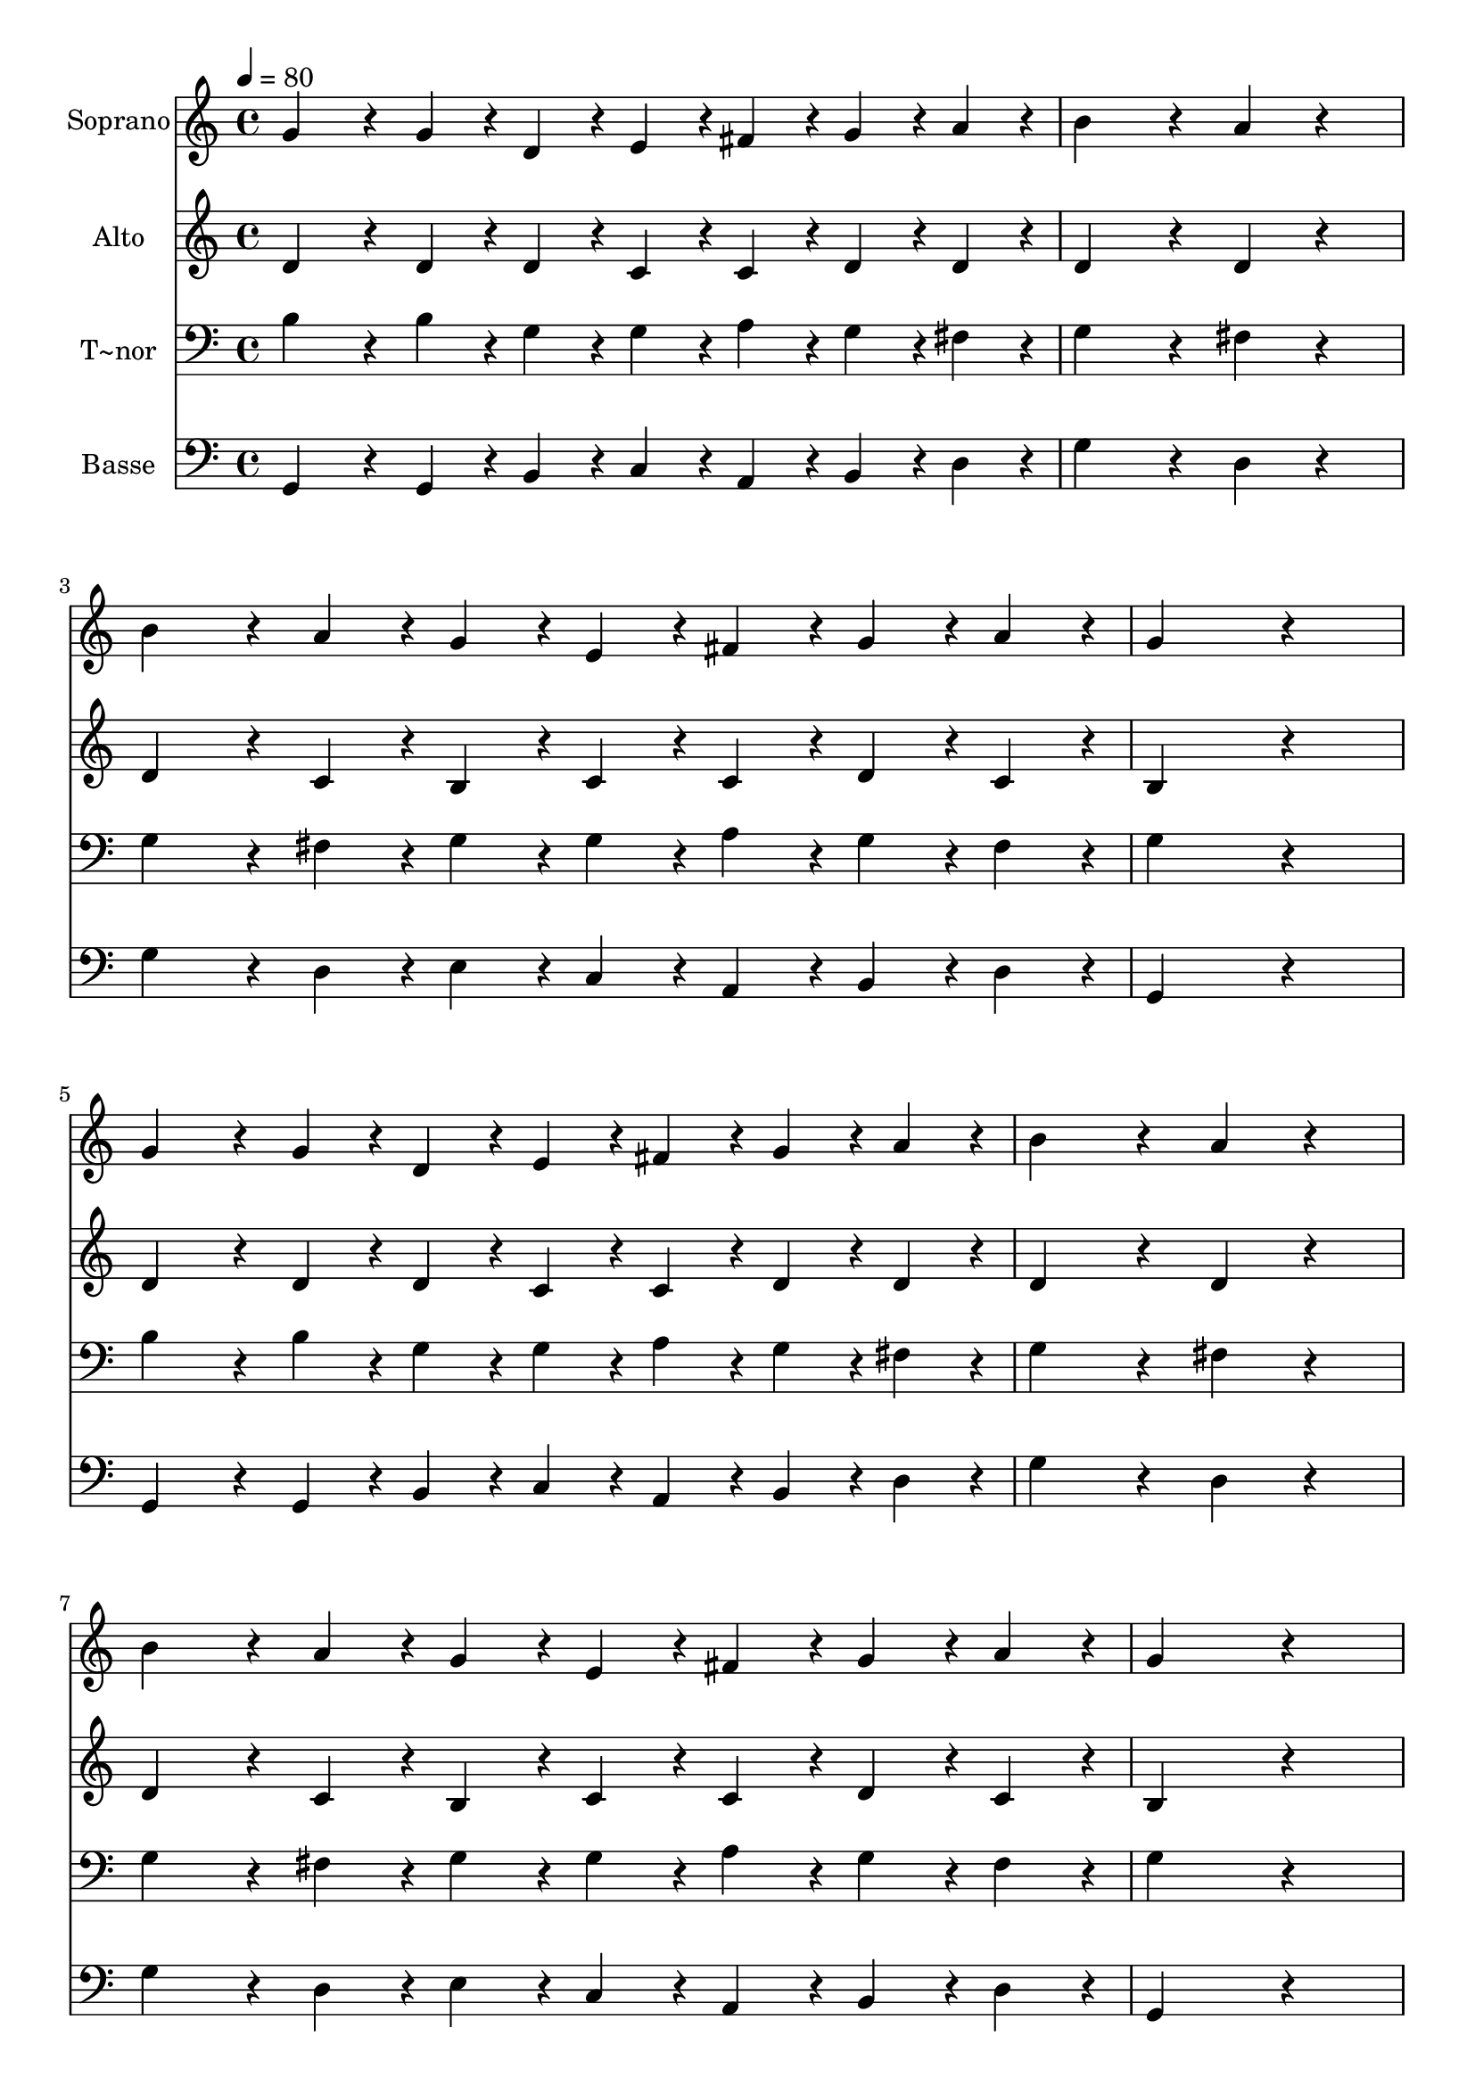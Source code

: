 % Lily was here -- automatically converted by /usr/bin/midi2ly from 186.mid
\version "2.14.0"

\layout {
  \context {
    \Voice
    \remove "Note_heads_engraver"
    \consists "Completion_heads_engraver"
    \remove "Rest_engraver"
    \consists "Completion_rest_engraver"
  }
}

trackAchannelA = {
  
  \time 4/4 
  
  \tempo 4 = 80 
  
}

trackA = <<
  \context Voice = voiceA \trackAchannelA
>>


trackBchannelA = {
  
  \set Staff.instrumentName = "Soprano"
  
}

trackBchannelB = \relative c {
  g''4*192/240 r4*48/240 g4*96/240 r4*24/240 d4*96/240 r4*24/240 e4*96/240 
  r4*24/240 fis4*96/240 r4*24/240 g4*96/240 r4*24/240 a4*96/240 
  r4*24/240 
  | % 2
  b4*384/240 r4*96/240 a4*192/240 r4*288/240 
  | % 3
  b4*192/240 r4*48/240 a4*96/240 r4*24/240 g4*96/240 r4*24/240 e4*96/240 
  r4*24/240 fis4*96/240 r4*24/240 g4*96/240 r4*24/240 a4*96/240 
  r4*24/240 
  | % 4
  g4*576/240 r4*384/240 
  | % 5
  g4*192/240 r4*48/240 g4*96/240 r4*24/240 d4*96/240 r4*24/240 e4*96/240 
  r4*24/240 fis4*96/240 r4*24/240 g4*96/240 r4*24/240 a4*96/240 
  r4*24/240 
  | % 6
  b4*384/240 r4*96/240 a4*192/240 r4*288/240 
  | % 7
  b4*192/240 r4*48/240 a4*96/240 r4*24/240 g4*96/240 r4*24/240 e4*96/240 
  r4*24/240 fis4*96/240 r4*24/240 g4*96/240 r4*24/240 a4*96/240 
  r4*24/240 
  | % 8
  g4*576/240 r4*384/240 
  | % 9
  g4*144/240 r4*36/240 g4*48/240 r4*12/240 g4*96/240 r4*24/240 d4*96/240 
  r4*24/240 e4*96/240 r4*24/240 g4*288/240 r4*72/240 
  | % 10
  a4*192/240 r4*48/240 a4*144/240 r4*36/240 b4*48/240 r4*12/240 a4*384/240 
  r4*96/240 
  | % 11
  b4*144/240 r4*36/240 a4*48/240 r4*12/240 a4*96/240 r4*24/240 g4*96/240 
  r4*24/240 e4*144/240 r4*36/240 fis4*48/240 r4*12/240 g4*96/240 
  r4*24/240 a4*96/240 r4*24/240 
  | % 12
  b4*144/240 r4*36/240 g4*48/240 r4*12/240 a4*96/240 r4*24/240 a4*96/240 
  r4*24/240 g4*384/240 
}

trackB = <<
  \context Voice = voiceA \trackBchannelA
  \context Voice = voiceB \trackBchannelB
>>


trackCchannelA = {
  
  \set Staff.instrumentName = "Alto"
  
}

trackCchannelC = \relative c {
  d'4*192/240 r4*48/240 d4*96/240 r4*24/240 d4*96/240 r4*24/240 c4*96/240 
  r4*24/240 c4*96/240 r4*24/240 d4*96/240 r4*24/240 d4*96/240 r4*24/240 
  | % 2
  d4*384/240 r4*96/240 d4*192/240 r4*288/240 
  | % 3
  d4*192/240 r4*48/240 c4*96/240 r4*24/240 b4*96/240 r4*24/240 c4*96/240 
  r4*24/240 c4*96/240 r4*24/240 d4*96/240 r4*24/240 c4*96/240 r4*24/240 
  | % 4
  b4*576/240 r4*384/240 
  | % 5
  d4*192/240 r4*48/240 d4*96/240 r4*24/240 d4*96/240 r4*24/240 c4*96/240 
  r4*24/240 c4*96/240 r4*24/240 d4*96/240 r4*24/240 d4*96/240 r4*24/240 
  | % 6
  d4*384/240 r4*96/240 d4*192/240 r4*288/240 
  | % 7
  d4*192/240 r4*48/240 c4*96/240 r4*24/240 b4*96/240 r4*24/240 c4*96/240 
  r4*24/240 c4*96/240 r4*24/240 d4*96/240 r4*24/240 c4*96/240 r4*24/240 
  | % 8
  b4*576/240 r4*384/240 
  | % 9
  d4*144/240 r4*36/240 d4*48/240 r4*12/240 d4*96/240 r4*24/240 d4*96/240 
  r4*24/240 c4*96/240 r4*24/240 e4*288/240 r4*72/240 
  | % 10
  fis4*192/240 r4*48/240 fis4*144/240 r4*36/240 g4*48/240 r4*12/240 fis4*384/240 
  r4*96/240 
  | % 11
  g4*144/240 r4*36/240 fis4*48/240 r4*12/240 e4*96/240 r4*24/240 e4*96/240 
  r4*24/240 e4*144/240 r4*36/240 e4*48/240 r4*12/240 e4*96/240 
  r4*24/240 e4*96/240 r4*24/240 
  | % 12
  d4*144/240 r4*36/240 d4*48/240 r4*12/240 d4*96/240 r4*24/240 d4*96/240 
  r4*24/240 d4*384/240 
}

trackC = <<
  \context Voice = voiceA \trackCchannelA
  \context Voice = voiceB \trackCchannelC
>>


trackDchannelA = {
  
  \set Staff.instrumentName = "T~nor"
  
}

trackDchannelC = \relative c {
  b'4*192/240 r4*48/240 b4*96/240 r4*24/240 g4*96/240 r4*24/240 g4*96/240 
  r4*24/240 a4*96/240 r4*24/240 g4*96/240 r4*24/240 fis4*96/240 
  r4*24/240 
  | % 2
  g4*384/240 r4*96/240 fis4*192/240 r4*288/240 
  | % 3
  g4*192/240 r4*48/240 fis4*96/240 r4*24/240 g4*96/240 r4*24/240 g4*96/240 
  r4*24/240 a4*96/240 r4*24/240 g4*96/240 r4*24/240 fis4*96/240 
  r4*24/240 
  | % 4
  g4*576/240 r4*384/240 
  | % 5
  b4*192/240 r4*48/240 b4*96/240 r4*24/240 g4*96/240 r4*24/240 g4*96/240 
  r4*24/240 a4*96/240 r4*24/240 g4*96/240 r4*24/240 fis4*96/240 
  r4*24/240 
  | % 6
  g4*384/240 r4*96/240 fis4*192/240 r4*288/240 
  | % 7
  g4*192/240 r4*48/240 fis4*96/240 r4*24/240 g4*96/240 r4*24/240 g4*96/240 
  r4*24/240 a4*96/240 r4*24/240 g4*96/240 r4*24/240 fis4*96/240 
  r4*24/240 
  | % 8
  g4*576/240 r4*384/240 
  | % 9
  b4*144/240 r4*36/240 b4*48/240 r4*12/240 b4*96/240 r4*24/240 g4*96/240 
  r4*24/240 g4*96/240 r4*24/240 c4*288/240 r4*72/240 
  | % 10
  a4*96/240 r4*24/240 d4*96/240 r4*24/240 d4*144/240 r4*36/240 d4*48/240 
  r4*12/240 d4*384/240 r4*96/240 
  | % 11
  d4*144/240 r4*36/240 c4*48/240 r4*12/240 b4*96/240 r4*24/240 b4*96/240 
  r4*24/240 c4*144/240 r4*36/240 c4*48/240 r4*12/240 c4*96/240 
  r4*24/240 g4*96/240 r4*24/240 
  | % 12
  g4*144/240 r4*36/240 b4*48/240 r4*12/240 c4*96/240 r4*24/240 c4*96/240 
  r4*24/240 b4*384/240 
}

trackD = <<

  \clef bass
  
  \context Voice = voiceA \trackDchannelA
  \context Voice = voiceB \trackDchannelC
>>


trackEchannelA = {
  
  \set Staff.instrumentName = "Basse"
  
}

trackEchannelC = \relative c {
  g4*192/240 r4*48/240 g4*96/240 r4*24/240 b4*96/240 r4*24/240 c4*96/240 
  r4*24/240 a4*96/240 r4*24/240 b4*96/240 r4*24/240 d4*96/240 r4*24/240 
  | % 2
  g4*384/240 r4*96/240 d4*192/240 r4*288/240 
  | % 3
  g4*192/240 r4*48/240 d4*96/240 r4*24/240 e4*96/240 r4*24/240 c4*96/240 
  r4*24/240 a4*96/240 r4*24/240 b4*96/240 r4*24/240 d4*96/240 r4*24/240 
  | % 4
  g,4*576/240 r4*384/240 
  | % 5
  g4*192/240 r4*48/240 g4*96/240 r4*24/240 b4*96/240 r4*24/240 c4*96/240 
  r4*24/240 a4*96/240 r4*24/240 b4*96/240 r4*24/240 d4*96/240 r4*24/240 
  | % 6
  g4*384/240 r4*96/240 d4*192/240 r4*288/240 
  | % 7
  g4*192/240 r4*48/240 d4*96/240 r4*24/240 e4*96/240 r4*24/240 c4*96/240 
  r4*24/240 a4*96/240 r4*24/240 b4*96/240 r4*24/240 d4*96/240 r4*24/240 
  | % 8
  g,4*576/240 r4*384/240 
  | % 9
  g'4*144/240 r4*36/240 g4*48/240 r4*12/240 g,4*96/240 r4*24/240 b4*96/240 
  r4*24/240 c4*96/240 r4*24/240 c4*288/240 r4*72/240 
  | % 10
  d4*192/240 r4*48/240 d4*144/240 r4*36/240 d4*48/240 r4*12/240 d4*384/240 
  r4*96/240 
  | % 11
  g4*144/240 r4*36/240 d4*48/240 r4*12/240 e4*96/240 r4*24/240 e4*96/240 
  r4*24/240 c4*144/240 r4*36/240 c4*48/240 r4*12/240 c4*96/240 
  r4*24/240 c4*96/240 r4*24/240 
  | % 12
  d4*144/240 r4*36/240 d4*48/240 r4*12/240 d4*96/240 r4*24/240 d4*96/240 
  r4*24/240 g,4*384/240 
}

trackE = <<

  \clef bass
  
  \context Voice = voiceA \trackEchannelA
  \context Voice = voiceB \trackEchannelC
>>


\score {
  <<
    \context Staff=trackB \trackA
    \context Staff=trackB \trackB
    \context Staff=trackC \trackA
    \context Staff=trackC \trackC
    \context Staff=trackD \trackA
    \context Staff=trackD \trackD
    \context Staff=trackE \trackA
    \context Staff=trackE \trackE
  >>
  \layout {}
  \midi {}
}
